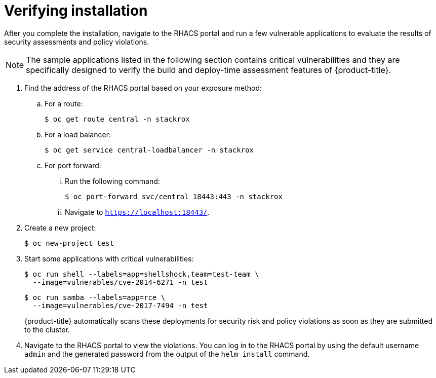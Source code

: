 // Module included in the following assemblies:
//
// * installing/installing_helm/install-helm-quick.adoc
// * installing/installing_helm/install-helm-customization.adoc
:_module-type: PROCEDURE
[id="verify-acs-installation_{context}"]
= Verifying installation

After you complete the installation, navigate to the RHACS portal and run a few vulnerable applications to evaluate the results of security assessments and policy violations.

[NOTE]
====
The sample applications listed in the following section contains critical vulnerabilities and they are specifically designed to verify the build and deploy-time assessment features of {product-title}.
====
. Find the address of the RHACS portal based on your exposure method:
.. For a route:
+
[source,terminal]
----
$ oc get route central -n stackrox
----
.. For a load balancer:
+
[source,terminal]
----
$ oc get service central-loadbalancer -n stackrox
----
.. For port forward:
... Run the following command:
+
[source,terminal]
----
$ oc port-forward svc/central 18443:443 -n stackrox
----
... Navigate to `https://localhost:18443/`.
. Create a new project:
+
[source,terminal]
----
$ oc new-project test
----
. Start some applications with critical vulnerabilities:
+
[source,terminal]
----
$ oc run shell --labels=app=shellshock,team=test-team \
  --image=vulnerables/cve-2014-6271 -n test
----
+
[source,terminal]
----
$ oc run samba --labels=app=rce \
  --image=vulnerables/cve-2017-7494 -n test
----
+
{product-title} automatically scans these deployments for security risk and policy violations as soon as they are submitted to the cluster.
. Navigate to the RHACS portal to view the violations.
You can log in to the RHACS portal by using the default username `admin` and the generated password from the output of the `helm install` command.